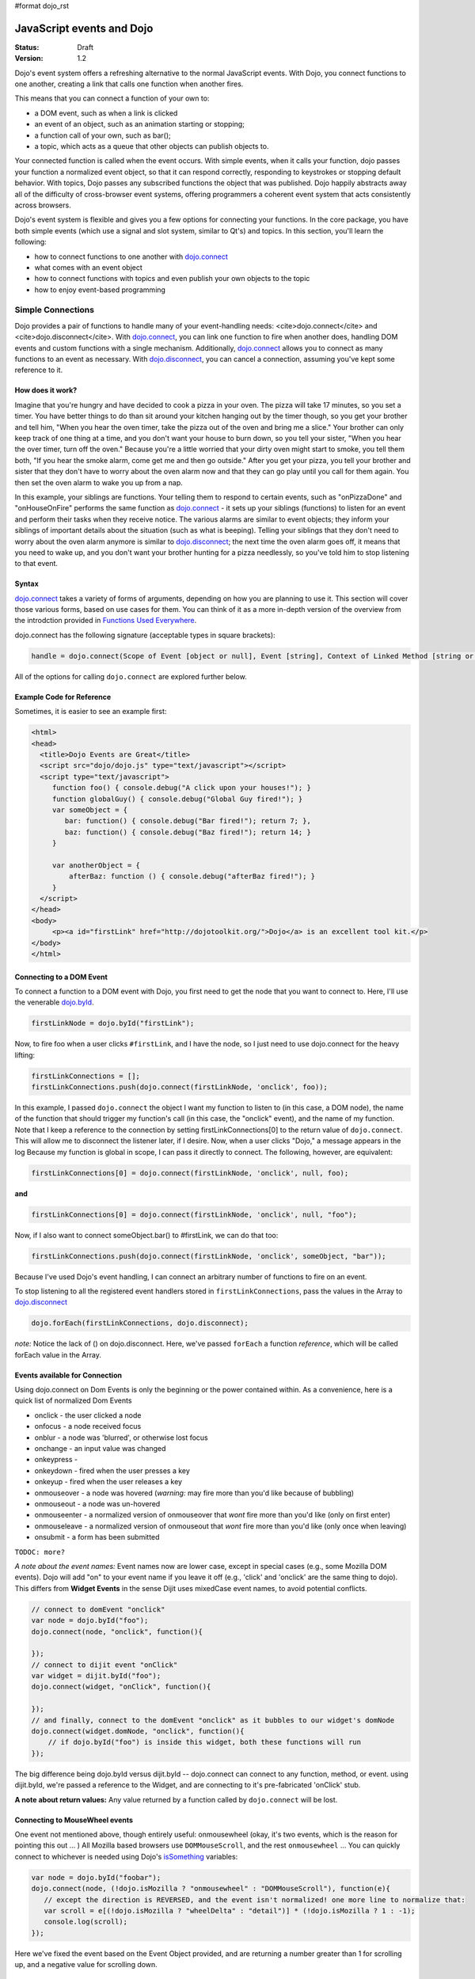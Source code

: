 #format dojo_rst

JavaScript events and Dojo
==========================

:Status: Draft
:Version: 1.2

Dojo's event system offers a refreshing alternative to the normal JavaScript events. With Dojo, you connect functions to one another, creating a link that calls one function when another fires. 

This means that you can connect a function of your own to:

* a DOM event, such as when a link is clicked
* an event of an object, such as an animation starting or stopping;
* a function call of your own, such as bar();
* a topic, which acts as a queue that other objects can publish objects to.

Your connected function is called when the event occurs. With simple events, when it calls your function, dojo passes your function a normalized event object, so that it can respond correctly, responding to keystrokes or stopping default behavior. With topics, Dojo passes any subscribed functions the object that was published. Dojo happily abstracts away all of the difficulty of cross-browser event systems, offering programmers a coherent event system that acts consistently across browsers.

Dojo's event system is flexible and gives you a few options for connecting your functions. In the core package, you have both simple events (which use a signal and slot system, similar to Qt's) and topics. In this section, you'll learn the following:

* how to connect functions to one another with `dojo.connect <dojo/connect>`_
* what comes with an event object
* how to connect functions with topics and even publish your own objects to the topic
* how to enjoy event-based programming

Simple Connections
------------------

Dojo provides a pair of functions to handle many of your event-handling needs: <cite>dojo.connect</cite> and <cite>dojo.disconnect</cite>. With `dojo.connect <dojo/connect>`_, you can link one function to fire when another does, handling DOM events and custom functions with a single mechanism. Additionally, `dojo.connect <dojo/connect>`_ allows you to connect as many functions to an event as necessary. With `dojo.disconnect <dojo/disconnect>`_, you can cancel a connection, assuming you've kept some reference to it. 

How does it work?
~~~~~~~~~~~~~~~~~

Imagine that you're hungry and have decided to cook a pizza in your oven. The pizza will take 17 minutes, so you set a timer. You have better things to do than sit around your kitchen hanging out by the timer though, so you get your brother and tell him, "When you hear the oven timer, take the pizza out of the oven and bring me a slice." Your brother can only keep track of one thing at a time, and you don't want your house to burn down, so you tell your sister, "When you hear the over timer, turn off the oven." Because you're a little worried that your dirty oven might start to smoke, you tell them both, "If you hear the smoke alarm, come get me and then go outside." After you get your pizza, you tell your brother and sister that they don't have to worry about the oven alarm now and that they can go play until you call for them again. You then set the oven alarm to wake you up from a nap.

In this example, your siblings are functions. Your telling them to respond to certain events, such as "onPizzaDone" and "onHouseOnFire" performs the same function as `dojo.connect <dojo/connect>`_ - it sets up your siblings (functions) to listen for an event and perform their tasks when they receive notice. The various alarms are similar to event objects; they inform your siblings of important details about the situation (such as what is beeping). Telling your siblings that they don't need to worry about the oven alarm anymore is similar to `dojo.disconnect <dojo/disconnect>`_; the next time the oven alarm goes off, it means that you need to wake up, and you don't want your brother hunting for a pizza needlessly, so you've told him to stop listening to that event.

Syntax
~~~~~~
`dojo.connect <dojo/connect>`_ takes a variety of forms of arguments, depending on how you are planning to use it.  This section will cover those various forms, based on use cases for them. You can think of it as a more in-depth version of the overview from the introdction provided in `Functions Used Everywhere <quickstart/dojo-basics#dojo-connect>`_.

dojo.connect has the following signature (acceptable types in square brackets):

.. code-block :: javascript 

  handle = dojo.connect(Scope of Event [object or null], Event [string], Context of Linked Method [string or null], Linked Method [string or function], Don't Fix Flag [boolean])

All of the options for calling ``dojo.connect`` are explored further below.

Example Code for Reference
~~~~~~~~~~~~~~~~~~~~~~~~~~

Sometimes, it is easier to see an example first:

.. code-block :: html

     <html>
     <head>
       <title>Dojo Events are Great</title>
       <script src="dojo/dojo.js" type="text/javascript"></script>
       <script type="text/javascript">
          function foo() { console.debug("A click upon your houses!"); }
          function globalGuy() { console.debug("Global Guy fired!"); }
          var someObject = {
             bar: function() { console.debug("Bar fired!"); return 7; },
             baz: function() { console.debug("Baz fired!"); return 14; }
          }

          var anotherObject = {
              afterBaz: function () { console.debug("afterBaz fired!"); }
          }
       </script>
     </head>
     <body>
          <p><a id="firstLink" href="http://dojotoolkit.org/">Dojo</a> is an excellent tool kit.</p>
     </body>
     </html>

Connecting to a DOM Event
~~~~~~~~~~~~~~~~~~~~~~~~~

To connect a function to a DOM event with Dojo, you first need to get the node that you want to connect to. Here, I'll use the venerable 
`dojo.byId <dojo/byId>`_.

.. code-block :: javascript

  firstLinkNode = dojo.byId("firstLink");


Now, to fire foo when a user clicks ``#firstLink``, and I have the node, so I just need to use dojo.connect for the heavy lifting:

.. code-block :: javascript

  firstLinkConnections = [];
  firstLinkConnections.push(dojo.connect(firstLinkNode, 'onclick', foo));


In this example, I passed ``dojo.connect`` the object I want my function to listen to (in this case, a DOM node), the name of the function that should trigger my function's call (in this case, the "onclick" event), and the name of my function. Note that I keep a reference to the connection by setting firstLinkConnections[0] to the return value of ``dojo.connect``. This will allow me to disconnect the listener later, if I desire. Now, when a user clicks "Dojo," a message appears in the log Because my function is global in scope, I can pass it directly to connect. The following, however, are equivalent:

.. code-block :: javascript 

  firstLinkConnections[0] = dojo.connect(firstLinkNode, 'onclick', null, foo);


**and**

.. code-block :: javascript
 
  firstLinkConnections[0] = dojo.connect(firstLinkNode, 'onclick', null, "foo");


Now, if I also want to connect someObject.bar() to #firstLink, we can do that too:

.. code-block :: javascript

  firstLinkConnections.push(dojo.connect(firstLinkNode, 'onclick', someObject, "bar"));

Because I've used Dojo's event handling, I can connect an arbitrary number of functions to fire on an event.

To stop listening to all the registered event handlers stored in ``firstLinkConnections``, pass the values in the Array to `dojo.disconnect <dojo/disconnect>`_

.. code-block :: javascript

   dojo.forEach(firstLinkConnections, dojo.disconnect);

*note:* Notice the lack of () on dojo.disconnect. Here, we've passed ``forEach`` a function *reference*, which will be called forEach value in the Array. 

Events available for Connection
~~~~~~~~~~~~~~~~~~~~~~~~~~~~~~~

Using dojo.connect on Dom Events is only the beginning or the power contained within. As a convenience, here is a quick list of normalized Dom Events

* onclick - the user clicked a node
* onfocus - a node received focus
* onblur - a node was 'blurred', or otherwise lost focus
* onchange - an input value was changed
* onkeypress - 
* onkeydown - fired when the user presses a key
* onkeyup - fired when the user releases a key
* onmouseover - a node was hovered (*warning:* may fire more than you'd like because of bubbling)
* onmouseout - a node was un-hovered
* onmouseenter - a normalized version of onmouseover that *wont* fire more than you'd like (only on first enter)
* onmouseleave - a normalized version of onmouseout that *wont* fire more than you'd like (only once when leaving)
* onsubmit - a form has been submitted

``TODOC: more?``

*A note about the event names:* Event names now are lower case, except in special cases (e.g., some Mozilla DOM events). Dojo will add "on" to your event name if you leave it off (e.g., 'click' and 'onclick' are the same thing to dojo). This differs from **Widget Events** in the sense Dijit uses mixedCase event names, to avoid potential conflicts. 

.. code-block :: javascript

  // connect to domEvent "onclick"
  var node = dojo.byId("foo");
  dojo.connect(node, "onclick", function(){ 

  });
  // connect to dijit event "onClick"
  var widget = dijit.byId("foo");
  dojo.connect(widget, "onClick", function(){

  });
  // and finally, connect to the domEvent "onclick" as it bubbles to our widget's domNode
  dojo.connect(widget.domNode, "onclick", function(){
      // if dojo.byId("foo") is inside this widget, both these functions will run
  });

The big difference being dojo.byId versus dijit.byId -- dojo.connect can connect to any function, method, or event. using dijit.byId, we're passed a reference to the Widget, and are connecting to it's pre-fabricated 'onClick' stub. 

**A note about return values:** Any value returned by a function called by ``dojo.connect`` will be lost.

Connecting to MouseWheel events
~~~~~~~~~~~~~~~~~~~~~~~~~~~~~~~

One event not mentioned above, though entirely useful: onmousewheel (okay, it's two events, which is the reason for pointing this out ... )
All Mozilla based browsers use ``DOMMouseScroll``, and the rest ``onmousewheel`` ... You can quickly connect to whichever is needed using Dojo's `isSomething <quickstart/browser-sniffing>`_ variables:

.. code-block :: javascript

  var node = dojo.byId("foobar");  
  dojo.connect(node, (!dojo.isMozilla ? "onmousewheel" : "DOMMouseScroll"), function(e){
     // except the direction is REVERSED, and the event isn't normalized! one more line to normalize that:
     var scroll = e[(!dojo.isMozilla ? "wheelDelta" : "detail")] * (!dojo.isMozilla ? 1 : -1);
     console.log(scroll);
  });

Here we've fixed the event based on the Event Object provided, and are returning a number greater than 1 for scrolling up, and a negative value for scrolling down. 

Connecting Functions to One Another
~~~~~~~~~~~~~~~~~~~~~~~~~~~~~~~~~~~

Connecting functions to one another is even simpler than connecting them to DOM events; because you already have a reference to the function, you don't need to do any byId or query work. To have anotherObject.afterBaz fire after someObject.baz fires, use the following:

.. code-block :: javascript 
  
  objectConnections = [];
  objectConnections[0] = dojo.connect(someObject, "baz", anotherObject, "afterBaz");

In the above code, the first argument is the context of "baz," the second argument is the event (in this case, when baz fires), the third argument is the context of your listener function, and the fourth argument is the listener function itself. Connecting two global functions is even easier:

.. code-block :: javascript

  objectConnections[1] = dojo.connect(foo, globalGuy);

Now, whenever foo is called, globalGuy will also fire. As you might expect, connecting a method to a global function, or vice versa, is logical and simple:

.. code-block :: javascript

  objectConnections[2] = dojo.connect(foo, anotherObject, "afterBaz");
  objectConnections[3] = dojo.connect(someObject, "baz", globalGuy);

Disconnecting
~~~~~~~~~~~~~

To disconnect listeners from events, you simply pass the connection handle (the return value of ``dojo.connect`` to ``dojo.disconnect``. To disconnect globalGuy from someObject.baz, I use the following code:

.. code-block :: javascript

  dojo.disconnect(objectConnections[3]);

Or, by using `dojo.forEach <dojo/forEach>`_, passing dojo.disconnect as a function reference as illustrated earlier:

.. code-block :: javascript
 
  dojo.forEach(objectConnections, dojo.disconnect);

The Event Object
----------------

When you connect a function to a DOM event with <cite>dojo.connect</cite>, Dojo passes your function a **normalized** event object. This means that, regardless of the client's browser, you can count on a set of standard attributes about the event and a set of methods to manipulate the event.

Assume that your function has been called by dojo.connect and takes an argument named <em>event</em>, like:

.. code-block :: javascript
  
  dojo.connect(dojo.byId("node"), "onclick", function(event){
     // the var 'event' is available, and is the normalized object
  });

Dojo provides the following attributes with an event object:

* event.target - the element that generated the event 
* event.currentTarget - the current target 
* event.layerX - the <em>x</em> coordinate, relative to the ``event.currentTarget``
* event.layerY - the <em>y</em> coordinate, relative to the ``event.currentTarget``
* event.pageX - the <em>x</em> coordinate, relative to the view port 
* event.pageY - the <em>y</em> coordinate, relative to the view port
* event.relatedTarget - For ``onmouseover`` and ``onmouseout``, the object that the mouse pointer is moving to or out of
* event.charCode - For keypress events, the character code of the key pressed
* event.keyCode - for keypress events, handles special keys like ENTER and spacebar.
* event.charOrCode - a normalized version of charCode and keyCode, which can be used for direct comparison for alpha keys and special keys together. (added in 1.1)

Dojo normalizes the following methods with an event object:

* event.preventDefault &mdash; prevent an event's default behavior (e.g., a link from loading a new page)
* event.stopPropagation &mdash; prevent an event from triggering a parent node's event

Additionally, `dojo.stopEvent(event) <dojo/stopEvent>`_ will prevent both default behavior any any propagation (bubbling) of an event.

Using a Dojo Event Object
~~~~~~~~~~~~~~~~~~~~~~~~~

In the example code, we have two functions that are connected to two different events. Echo sends the key code of any key typed in the text input field to the console. It does so by using the ``charCode`` property of the normalized event object. Foo is connected to the #link and cause it to send "The link was clicked" to the console instead of changing the browser's location; by using the preventDefault method of the normalized event object, connections to change the default behavior of DOM objects.

Now, imagine that you want to detect for the down arrow key in the text box. To do this, we just need to attach a new event listener to the text box and check to see if each keycode is the keycode for the down arrow. And how do you know what the keycode for the down arrow is, you may ask? Well, Dojo provides constants for every non-alpha-numeric key (see: `Key code constants <dojo/keys>`_). In our case, we are interested in dojo.keys.DOWN_ARROW. So, assuming that you want to just log when the down arrow is pressed, the following code should do the job:

.. code-block :: javascript

  dojo.connect(interactiveNode, 'onkeypress', function (evt) {
    	key = evt.keyCode;
    	if(key == dojo.keys.DOWN_ARROW) {
		console.debug("The user pressed the down arrow!");
	}
  });

Using the new charOrCode, you can get a keys value directly with no need for checking null on the other:

.. code-block :: javascript

  dojo.connect(someInput, "onkeypress", function(e){
      switch(e.charOrCode){
         case dojo.keys.ENTER : submitForm(); break; 
         default: console.log('you typed: ', e.charOrCode); 
      }     
  });

*note:* We've used ``event``, ``evt``, and ``e`` for our event name in the callback function. You can name it whatever you like, it is the same object either way.

Page Load and Unload
--------------------
``TODOC``

Topic Based Events
------------------
``TODOC``

